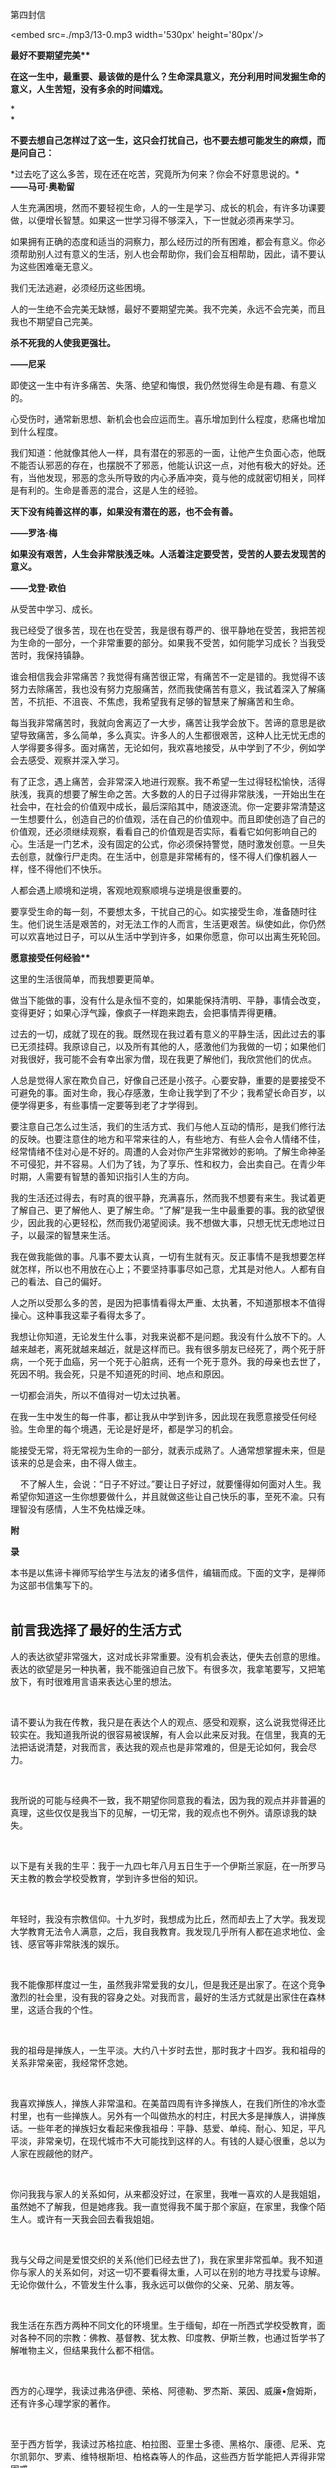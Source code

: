 第四封信

<embed src=./mp3/13-0.mp3 width='530px' height='80px'/>

*最好不要期望完美***

*在这一生中，最重要、最该做的是什么？生命深具意义，充分利用时间发掘生命的意义，人生苦短，没有多余的时间嬉戏。*

*\\
*

*不要去想自己怎样过了这一生，这只会打扰自己，也不要去想可能发生的麻烦，而是问自己：*

*过去吃了这么多苦，现在还在吃苦，究竟所为何来？你会不好意思说的。*\\

*------马可·奥勒留*

人生充满困境，然而不要轻视生命，人的一生是学习、成长的机会，有许多功课要做，以便增长智慧。如果这一世学习得不够深入，下一世就必须再来学习。

如果拥有正确的态度和适当的洞察力，那么经历过的所有困难，都会有意义。你必须帮助别人过有意义的生活，别人也会帮助你，我们会互相帮助，因此，请不要认为这些困难毫无意义。

我们无法逃避，必须经历这些困境。

人的一生绝不会完美无缺憾，最好不要期望完美。我不完美，永远不会完美，而且我也不期望自己完美。

*杀不死我的人使我更强壮。*

*------尼采*

即使这一生中有许多痛苦、失落、绝望和悔恨，我仍然觉得生命是有趣、有意义的。

心受伤时，通常新思想、新机会也会应运而生。喜乐增加到什么程度，悲痛也增加到什么程度。

我们知道：他就像其他人一样，具有潜在的邪恶的一面，让他产生负面心态，他既不能否认邪恶的存在，也摆脱不了邪恶，他能认识这一点，对他有极大的好处。还有，当他发现，邪恶的念头所导致的内心矛盾冲突，竟与他的成就密切相关，同样是有利的。生命是善恶的混合，这是人生的经验。

*天下没有纯善这样的事，如果没有潜在的恶，也不会有善。*

*------罗洛·梅*

*如果没有艰苦，人生会非常肤浅乏味。人活着注定要受苦，受苦的人要去发现苦的意义。*

*------戈登·欧伯*

从受苦中学习、成长。

我已经受了很多苦，现在也在受苦，我是很有尊严的、很平静地在受苦，我把苦视为生命的一部分，一个非常重要的部分。如果我不受苦，如何能学习成长？当我受苦时，我保持镇静。

谁会相信我会非常痛苦？我觉得有痛苦很正常，有痛苦不一定是错的。我觉得不该努力去除痛苦，我也没有努力克服痛苦，然而我使痛苦有意义，我试着深入了解痛苦，不抗拒、不沮丧、不焦虑，我希望我有足够的智慧来了解痛苦和生命。

每当我非常痛苦时，我就向舍离迈了一大步，痛苦让我学会放下。苦谛的意思是欲望导致痛苦，多么简单，多么真实。许多人的人生都很艰苦，这种人比无忧无虑的人学得要多得多。面对痛苦，无论如何，我欢喜地接受，从中学到了不少，例如学会去感受、观察并深入学习。

有了正念，遇上痛苦，会非常深入地进行观察。我不希望一生过得轻松愉快，活得肤浅，我真的想要了解生命之苦。大多数的人的日子过得非常肤浅，一开始出生在社会中，在社会的价值观中成长，最后深陷其中，随波逐流。你一定要非常清楚这一生想要什么，创造自己的价值观，活在自己的价值观中。而且即使创造了自己的价值观，还必须继续观察，看看自己的价值观是否实际，看看它如何影响自己的心。生活是一门艺术，没有固定的公式，你必须保持警觉，随时激发创意。一旦失去创意，就像行尸走肉。在生活中，创意是非常稀有的，怪不得人们像机器人一样，怪不得他们不快乐。

人都会遇上顺境和逆境，客观地观察顺境与逆境是很重要的。

要享受生命的每一刻，不要想太多，干扰自己的心。如实接受生命，准备随时往生。他们说生活是艰苦的，对无法工作的人而言，生活更艰苦。纵使如此，你仍然可以欢喜地过日子，可以从生活中学到许多，如果你愿意，你可以出离生死轮回。

[[./img/13-0.jpeg]]

*愿意接受任何经验***

这里的生活很简单，而我想要更简单。

做当下能做的事，没有什么是永恒不变的，如果能保持清明、平静，事情会改变，变得更好；如果心浮气躁，像疯子一样跑来跑去，会把事情弄得更糟。

过去的一切，成就了现在的我。既然现在我过着有意义的平静生活，因此过去的事已无须挂碍。我原谅自己，以及所有其他的人，感激他们为我做的一切；如果他们对我很好，我可能不会有幸出家为僧，现在我更了解他们，我欣赏他们的优点。

人总是觉得人家在欺负自己，好像自己还是小孩子。心要安静，重要的是要接受不可避免的事。面对生命，我心存感激，生命让我学到了不少；我希望长命百岁，以便学得更多，有些事情一定要等到老了才学得到。

要注意自己怎么过生活，我们的生活方式、我们与他人互动的情形，是我们修行法的反映。也要注意住的地方和平常来往的人，有些地方、有些人会令人情绪不佳，经常情绪不佳对心是不好的。周遭的人会对你产生非常微妙的影响。了解生命神圣不可侵犯，并不容易。人们为了钱，为了享乐、性和权力，会出卖自己。在青少年时期，人需要有智慧的善知识指引人生的方向。

我的生活还过得去，有时真的很平静，充满喜乐，然而我不想要有来生。我试着更了解自己、更了解他人、更了解生命。“了解”是我一生中最重要的事。我的欲望很少，因此我的心更轻松，然而我仍渴望阅读。我不想做大事，只想无忧无虑地过日子，以最深的智慧来生活。

我在做我能做的事。凡事不要太认真，一切有生就有灭。反正事情不是我想要怎样就怎样，所以也不用放在心上；不要坚持事事尽如己意，尤其是对他人。人都有自己的看法、自己的偏好。

人之所以受那么多的苦，是因为把事情看得太严重、太执著，不知道那根本不值得操心。这种事我这辈子看得太多了。

我想让你知道，无论发生什么事，对我来说都不是问题。我没有什么放不下的。人越来越老，离死就越来越近，就是这样而已。我有很多朋友已经死了，两个死于肝病，一个死于血癌，另一个死于心脏病，还有一个死于意外。我的母亲也去世了，死因不明。我会死，只是不知道死的时间、地点和原因。

一切都会消失，所以不值得对一切太过执著。

在我一生中发生的每一件事，都让我从中学到许多，因此现在我愿意接受任何经验。生命里的每个境遇，无论是好是坏，都是学习的机会。

能接受无常，将无常视为生命的一部分，就表示成熟了。人通常想掌握未来，但是该来的总是会来，由不得人做主。

   
不了解人生，会说：“日子不好过。”要让日子好过，就要懂得如何面对人生。我希望你知道这一生你想要做什么，并且就做这些让自己快乐的事，至死不渝。只有理智没有感情，人生不免枯燥乏味。

*附*

*录*

本书是以焦谛卡禅师写给学生与法友的诸多信件，编辑而成。下面的文字，是禅师为这部书信集写下的。 
 \\

 

** 前言我选择了最好的生活方式
:PROPERTIES:
:CUSTOM_ID: 前言我选择了最好的生活方式
:END:

人的表达欲望非常强大，这对成长非常重要。没有机会表达，便失去创意的思维。表达的欲望是另一种执著，我不能强迫自己放下。有很多次，我拿笔要写，又把笔放下，有时很难用言语来表达心里的想法。

 

请不要认为我在传教，我只是在表达个人的观点、感受和观察，这么说我觉得还比较实在。我知道我所说的很容易被误解，有人会以此来反对我。在信里，我真的无法把话说清楚，对我而言，表达我的观点也是非常难的，但是无论如何，我会尽力。

 

我所说的可能与经典不一致，我不期望你同意我的看法，因为我的观点并非普遍的真理，这些仅仅是我当下的见解，一切无常，我的观点也不例外。请原谅我的缺失。

 

以下是有关我的生平：我于一九四七年八月五日生于一个伊斯兰家庭，在一所罗马天主教的教会学校受教育，学到许多世俗的知识。

 

年轻时，我没有宗教信仰。十九岁时，我想成为比丘，然而却去上了大学。我发现大学教育无法令人满意，之后，我自我教育。我发现几乎所有人都在追求地位、金钱、感官等非常肤浅的娱乐。

 

我不能像那样度过一生，虽然我非常爱我的女儿，但是我还是出家了。在这个竞争激烈的社会里，没有我的容身之处。对我而言，最好的生活方式就是出家住在森林里，这适合我的个性。

 

我的祖母是掸族人，一生平淡。大约八十岁时去世，那时我才十四岁。我和祖母的关系非常亲密，我经常怀念她。

 

我喜欢掸族人，掸族人非常温和。在美苗四周有许多掸族人，在我们所住的冷水壶村里，也有一些掸族人。另外有一个叫做热水的村庄，村民大多是掸族人，讲掸族话。一些年老的掸族妇女看起来像我祖母：平静、慈爱、单纯、耐心、知足，平凡平淡，非常亲切，在现代城市不大可能找到这样的人。有钱的人疑心很重，总以为人家在觊觎他的财产。

 

你问我我与家人的关系如何，从来都没好过，在家里，我唯一喜欢的人是我姐姐，虽然她不了解我，但是她疼我。我一直觉得我不属于那个家庭，在家里，我像个陌生人。或许有一天我会回去看我姐姐。

 

我与父母之间是爱恨交织的关系(他们已经去世了)，我在家里非常孤单。我不知道你与家人的关系如何，对这一切不要看得太重，人可以在别的地方寻找爱与谅解。无论你做什么，不管发生什么事，我永远可以做你的父亲、兄弟、朋友等。

 

我生活在东西方两种不同文化的环境里。生于缅甸，却在一所西式学校受教育，面对各种不同的宗教：佛教、基督教、犹太教、印度教、伊斯兰教，也通过哲学书了解唯物主义，但结果我什么都不相信。

 

西方的心理学，我读过弗洛伊德、荣格、阿德勒、罗杰斯、莱因、威廉•詹姆斯，还有许多心理学家的著作。

 

至于西方哲学，我读过苏格拉底、柏拉图、亚里士多德、黑格尔、康德、尼釆、克尔凯郭尔、罗素、维特根斯坦、柏格森等人的作品，这些西方哲学能把人弄得非常困惑。

 

我读的是电机工程，也读过先进的科学理论。我知道：只有少数人对一切能如实地了知。人应该知道，最重要的事是自己的心。是的，我想要解脱。

 

若在同一个地方住太久，我会觉得像在坐牢。我真的想要在山里遨游，像狮子一样。啊，解脱自在，我无法忍受任何世俗枷锁的束缚，也不喜欢别人限制自由。世人对我产生执著，我视之为对自由的一种威胁。我爱自由，无论什么都不能与自由交换；我也喜欢心的解脱，因此我越来越了解是什么束缚着人心。虽然我读过许多佛经，然而当我观察某些事物时，我似乎有了新发现，亲自发现那些简单的实相是多么的快乐。

 

我不赞同读了书就高谈阔论，好像很懂似的，然而有时我发现自己也是这样，只是现在越来越少罢了。

 

我仿佛是只狮子，踽踽独行，然而不再孤单。我学会独自生活。有时我想表达我最深的理解，但是很难找到一个知道如何聆听并欣赏我的人。通常我是个聆听者，人们喜欢和我交谈。在身心上，我想要独立和解脱，这是我强烈的愿望。

 

解脱有不同的形式和阶段。我必须顺从我的本性达到解脱，不惜任何代价。我可能会使朋友失望，许多人对我的期望非常高，要我满足他们的期望是不大可能的，我正朝向自己的解脱之道迈进，而不是遵从别人对我的期望。

[[./img/13-2.jpeg]]

 

我喜欢荣格的《回忆•梦•省思》，我对他的一些观点颇感兴趣。他所说的有关他自己的一些事情，有些也真的是我的写照，因此我引用其中一段：

 

“小时候，我觉得很孤单，现在也一样孤单，因为我了知事物，可是我无法说明，而别人显然对我所知的毫无所悉，并且大抵也不想知道。”

 

孤独不是指身边没有人，而是指无法与别人沟通，或是自己的看法无法被人接受。知道的比别人多，会变得孤单。然而孤独并不会妨害交友，因为没有人比孤单的人对友谊更敏感。只有每一个人都记得自己的个性，认为别人和自己不一样，友谊才能发展。

 

我必须服从自己与生俱来，而又让我轮回不已的性格，当然我也没有为所欲为。生活怎能没有矛盾？（谈到轮回，以我为例，首先一定要对“生从何来”拥有强烈的求知欲，因为在我的本性中，这是最强的因素。）

 

你说：“我也了解生而为人必须接受这些想法，这些想法持续不断地在人的心中生起，是生命实相的一部分。当然，对是非的判断总是在心中生起，然而这些是非的判断是没有作用的，所以是次要的。主观判断这些念头，不如念头生起本身来得重要，无须遏阻价值判断，因为那也是念头的一部分。”所以，请随时保持正念。

 

不管放弃、遗留和遗忘了什么，这些一定会以更强的力量返回自身。不要让怒火燃烧，而要观察怒火。对我而言，“经历过”不等于“处理过”，要觉知念头生起，很专注地加以体验。

 

你说“崇拜进步的发展”，我觉得这种想法会带来危险，甚至使人更为幼稚，憧憬未来，使人更努力地摆脱过去，这当然是好的。以进步发展来改革，也就是以新方法来改革，刚开始，当然是令人赞叹的，然而长期看来，却不免让人疑惑。一般说来，种种进步的现象并未增加世人的满足和快乐，像现在通讯的速度越来越快，加快了生活步调，人却越来越没有时间。所以，尽可能简朴地过生活。

 

我已经不用电了，我亲自清理壁炉和炉灶。每天晚上，我用旧油灯照明。没有自来水，我从井里打水。我劈柴、烧饭。这些简单的行为使人单纯，要做到简朴实在不容易。在波林根，我几乎听得见围绕我的寂静，我与大自然和谐共处，其间是难以言喻的寂静。

--------------

